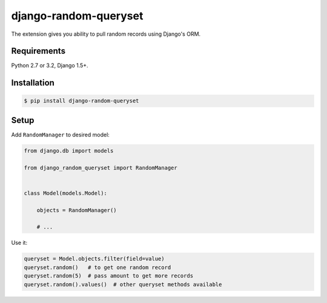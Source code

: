 django-random-queryset |Build status|
======================

The extension gives you ability to pull random records using Django's ORM.


Requirements
------------

Python 2.7 or 3.2, Django 1.5+.


Installation
------------

.. code:: sh

    $ pip install django-random-queryset


Setup
-----


Add ``RandomManager`` to desired model:

.. code:: python

    from django.db import models

    from django_random_queryset import RandomManager


    class Model(models.Model):

        objects = RandomManager()

        # ...


Use it:

.. code:: python

    queryset = Model.objects.filter(field=value)
    queryset.random()   # to get one random record
    queryset.random(5)  # pass amount to get more records
    queryset.random().values()  # other queryset methods available


.. |Build status| image:: https://travis-ci.org/rremizov/django-random-queryset.svg?branch=master
   :target: https://travis-ci.org/Suor/django-cacheops

